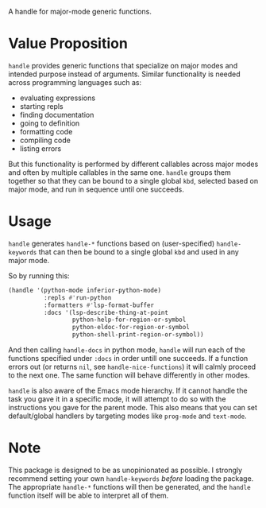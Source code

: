 [[./handle.jpg]]

A handle for major-mode generic functions.

* Value Proposition
=handle= provides generic functions that specialize on major modes and
intended purpose instead of arguments. Similar functionality is needed
across programming languages such as:

- evaluating expressions
- starting repls
- finding documentation
- going to definition
- formatting code
- compiling code
- listing errors

But this functionality is performed by different callables across
major modes and often by multiple callables in the same one. =handle=
groups them together so that they can be bound to a single global
=kbd=, selected based on major mode, and run in sequence until one
succeeds.

* Usage
=handle= generates =handle-*= functions based on (user-specified)
=handle-keywords= that can then be bound to a single global =kbd=
and used in any major mode.

So by running this:
#+begin_src emacs-lisp
  (handle '(python-mode inferior-python-mode)
            :repls #'run-python
            :formatters #'lsp-format-buffer
            :docs '(lsp-describe-thing-at-point
                    python-help-for-region-or-symbol
                    python-eldoc-for-region-or-symbol
                    python-shell-print-region-or-symbol))
#+end_src

And then calling =handle-docs= in python mode, =handle= will run each
of the functions specified under =:docs= in order untill one
succeeds. If a function errors out (or returns =nil=, see
=handle-nice-functions=) it will calmly proceed to the next one. The
same function will behave differently in other modes.

=handle= is also aware of the Emacs mode hierarchy. If it cannot
handle the task you gave it in a specific mode, it will attempt to do
so with the instructions you gave for the parent mode. This also means
that you can set default/global handlers by targeting modes like
=prog-mode= and =text-mode=.

* Note
This package is designed to be as unopinionated as possible. I
strongly recommend setting your own =handle-keywords= /before/ loading
the package. The appropriate =handle-*= functions will then be
generated, and the =handle= function itself will be able to interpret
all of them.
